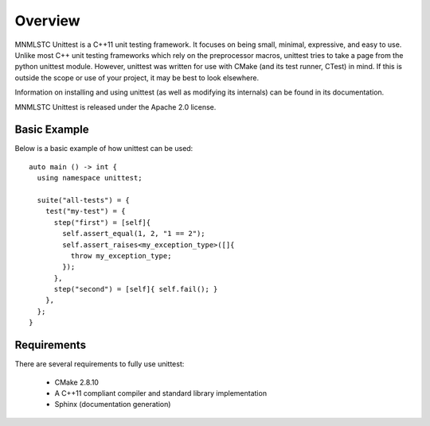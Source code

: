 Overview
========

MNMLSTC Unittest is a C++11 unit testing framework. It focuses on being small,
minimal, expressive, and easy to use. Unlike most C++ unit testing frameworks
which rely on the preprocessor macros, unittest tries to take a page from the
python unittest module. However, unittest was written for use with CMake (and
its test runner, CTest) in mind. If this is outside the scope or use of your
project, it may be best to look elsewhere.

Information on installing and using unittest (as well as modifying its
internals) can be found in its documentation.

MNMLSTC Unittest is released under the Apache 2.0 license.

Basic Example
--------------

Below is a basic example of how unittest can be used::

    auto main () -> int {
      using namespace unittest;

      suite("all-tests") = {
        test("my-test") = {
          step("first") = [self]{
            self.assert_equal(1, 2, "1 == 2");
            self.assert_raises<my_exception_type>([]{
              throw my_exception_type;
            });
          },
          step("second") = [self]{ self.fail(); }
        },
      };
    }

Requirements
------------

There are several requirements to fully use unittest:

 * CMake 2.8.10
 * A C++11 compliant compiler and standard library implementation
 * Sphinx (documentation generation)
